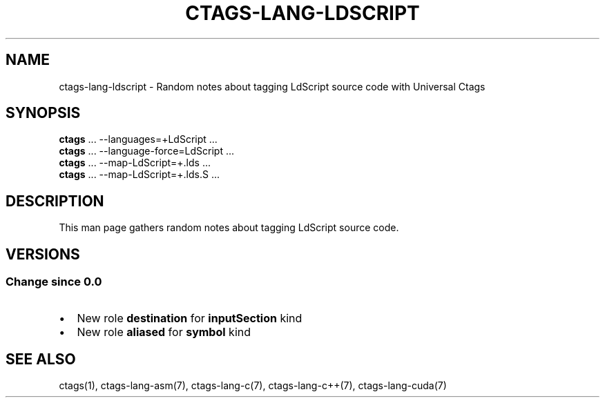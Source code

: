 .\" Man page generated from reStructuredText.
.
.TH CTAGS-LANG-LDSCRIPT 7 "" "6.1.0" "Universal Ctags"
.SH NAME
ctags-lang-ldscript \- Random notes about tagging LdScript source code with Universal Ctags
.
.nr rst2man-indent-level 0
.
.de1 rstReportMargin
\\$1 \\n[an-margin]
level \\n[rst2man-indent-level]
level margin: \\n[rst2man-indent\\n[rst2man-indent-level]]
-
\\n[rst2man-indent0]
\\n[rst2man-indent1]
\\n[rst2man-indent2]
..
.de1 INDENT
.\" .rstReportMargin pre:
. RS \\$1
. nr rst2man-indent\\n[rst2man-indent-level] \\n[an-margin]
. nr rst2man-indent-level +1
.\" .rstReportMargin post:
..
.de UNINDENT
. RE
.\" indent \\n[an-margin]
.\" old: \\n[rst2man-indent\\n[rst2man-indent-level]]
.nr rst2man-indent-level -1
.\" new: \\n[rst2man-indent\\n[rst2man-indent-level]]
.in \\n[rst2man-indent\\n[rst2man-indent-level]]u
..
.SH SYNOPSIS
.nf
\fBctags\fP ... \-\-languages=+LdScript ...
\fBctags\fP ... \-\-language\-force=LdScript ...
\fBctags\fP ... \-\-map\-LdScript=+.lds ...
\fBctags\fP ... \-\-map\-LdScript=+.lds.S ...
.fi
.sp
.SH DESCRIPTION
.sp
This man page gathers random notes about tagging LdScript source code.
.SH VERSIONS
.SS Change since "0.0"
.INDENT 0.0
.IP \(bu 2
New role \fBdestination\fP for \fBinputSection\fP kind
.IP \(bu 2
New role \fBaliased\fP for  \fBsymbol\fP kind
.UNINDENT
.SH SEE ALSO
.sp
ctags(1),
ctags\-lang\-asm(7),
ctags\-lang\-c(7),
ctags\-lang\-c++(7),
ctags\-lang\-cuda(7)
.\" Generated by docutils manpage writer.
.
